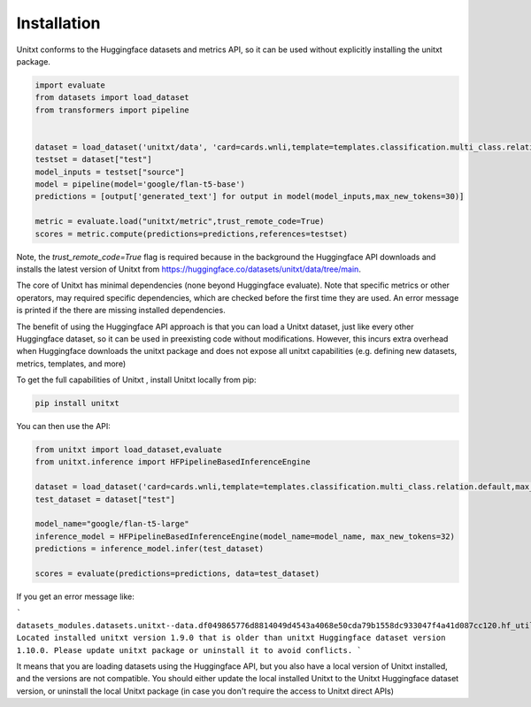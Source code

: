 .. _install_unitxt:
==============
Installation
==============

Unitxt conforms to the Huggingface datasets and metrics API, so it can be used without explicitly installing the unitxt package.

.. code-block:: python

  import evaluate
  from datasets import load_dataset
  from transformers import pipeline


  dataset = load_dataset('unitxt/data', 'card=cards.wnli,template=templates.classification.multi_class.relation.default,max_test_instances=20',trust_remote_code=True)
  testset = dataset["test"]
  model_inputs = testset["source"]
  model = pipeline(model='google/flan-t5-base')
  predictions = [output['generated_text'] for output in model(model_inputs,max_new_tokens=30)]
  
  metric = evaluate.load("unitxt/metric",trust_remote_code=True)
  scores = metric.compute(predictions=predictions,references=testset)

Note, the `trust_remote_code=True` flag is required because in the background the Huggingface API downloads and installs the
latest version of Unitxt from https://huggingface.co/datasets/unitxt/data/tree/main.

The core of Unitxt has minimal dependencies (none beyond Huggingface evaluate).
Note that specific metrics or other operators, may required specific dependencies, which are checked before the first time they are used.
An error message is printed if the there are missing installed dependencies.

The benefit of using the Huggingface API approach is that you can load a Unitxt dataset, just like every other Huggingface dataset, 
so it can be used in preexisting code without modifications.  
However, this incurs extra overhead when Huggingface downloads the unitxt package and does not expose all unitxt capabilities
(e.g. defining new datasets, metrics, templates, and more)

To get the full capabilities of Unitxt , install Unitxt locally from pip:

.. code-block:: bash

  pip install unitxt


You can then use the API:

.. code-block:: python

  from unitxt import load_dataset,evaluate
  from unitxt.inference import HFPipelineBasedInferenceEngine

  dataset = load_dataset('card=cards.wnli,template=templates.classification.multi_class.relation.default,max_test_instances=20')
  test_dataset = dataset["test"]

  model_name="google/flan-t5-large"
  inference_model = HFPipelineBasedInferenceEngine(model_name=model_name, max_new_tokens=32)
  predictions = inference_model.infer(test_dataset)

  scores = evaluate(predictions=predictions, data=test_dataset)


If you get an error message like:

```
datasets_modules.datasets.unitxt--data.df049865776d8814049d4543a4068e50cda79b1558dc933047f4a41d087cc120.hf_utils.UnitxtVersionsConflictError: 
Located installed unitxt version 1.9.0 that is older than unitxt Huggingface dataset version 1.10.0. 
Please update unitxt package or uninstall it to avoid conflicts.
```

It means that you are loading datasets using the Huggingface API, but you also have a local version of Unitxt
installed, and the versions are not compatible.  You should either update the local installed Unitxt
to the Unitxt Huggingface dataset version, or uninstall the local Unitxt package (in case you don't require the access to Unitxt
direct APIs)
